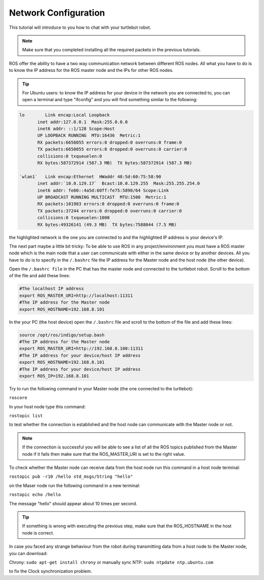 .. _network-config-doc:

=====================
Network Configuration
=====================

This tutorial will introduce to you how to chat with your turtlebot robot.

.. NOTE::
   Make sure that you completed installing all the required packets in the previous tutorials.

ROS offer the ability to have a two way communication network between different ROS nodes. All what you have to do is to know the IP address for the ROS master node and the IPs for other ROS nodes.

.. tip :: For Ubuntu users: to know the IP address for your device in the network you are connected to, you can open a terminal and type "ifconfig" and you will find something similar to the following:
.. code-block:: python

   lo        Link encap:Local Loopback
          inet addr:127.0.0.1  Mask:255.0.0.0
          inet6 addr: ::1/128 Scope:Host
          UP LOOPBACK RUNNING  MTU:16436  Metric:1
          RX packets:6658055 errors:0 dropped:0 overruns:0 frame:0
          TX packets:6658055 errors:0 dropped:0 overruns:0 carrier:0
          collisions:0 txqueuelen:0
          RX bytes:587372914 (587.3 MB)  TX bytes:587372914 (587.3 MB)

   `wlan1`   Link encap:Ethernet  HWaddr 48:5d:60:75:58:90
          inet addr:`10.0.129.17`  Bcast:10.0.129.255  Mask:255.255.254.0
          inet6 addr: fe80::4a5d:60ff:fe75:5890/64 Scope:Link
          UP BROADCAST RUNNING MULTICAST  MTU:1500  Metric:1
          RX packets:101983 errors:0 dropped:0 overruns:0 frame:0
          TX packets:37244 errors:0 dropped:0 overruns:0 carrier:0
          collisions:0 txqueuelen:1000
          RX bytes:49326141 (49.3 MB)  TX bytes:7588044 (7.5 MB)

the highlighted network is the one you are connected to and the highlighted IP address is your device's IP.

The next part maybe a little bit tricky: To be able to use ROS in any project/environment you must have a ROS master node which is the main node that a user can communicate with either in the same device or by another devices.
All you have to do is to specify in the ``/.bashrc`` file the IP address for the Master node and the host node (the other device).

Open the ``/.bashrc file`` in the PC that has the master node and connected to the turtlebot robot. Scroll to the bottom of the file and add these lines:

.. code-block:: python

   #The localhost IP address
   export ROS_MASTER_URI=http://localhost:11311
   #The IP address for the Master node
   export ROS_HOSTNAME=192.168.8.101

In the your PC (the host device) open the ``/.bashrc`` file and scroll to the bottom of the file and add these lines:

.. code-block:: python

   source /opt/ros/indigo/setup.bash
   #The IP address for the Master node
   export ROS_MASTER_URI=http://192.168.8.100:11311
   #The IP address for your device/host IP address
   export ROS_HOSTNAME=192.168.8.101
   #The IP address for your device/host IP address
   export ROS_IP=192.168.8.101


Try to run the following command in your Master node (the one connected to the turtlebot):

``roscore``

In your host node type this command:

``rostopic list``

to test whether the connection is established and the host node can communicate with the Master node or not.

.. NOTE::
    If the connection is successful you will be able to see a list of all the ROS topics published from the Master node if it fails then make sure that the ROS_MASTER_URI is set to the right value.

To check whether the Master node can receive data from the host node run this command in a host node terminal:

``rostopic pub -r10 /hello std_msgs/String "hello"``

on the Maser node run the following command in a new terminal:

``rostopic echo /hello``

The message "hello" should appear about 10 times per second.

.. Tip::
   If something is wrong with executing the previous step, make sure that the ROS_HOSTNAME in the host node is correct.


In case you faced any strange behaviour from the robot during transmitting data from a host node to the Master node, you can download:

Chrony:  ``sudo apt-get install chrony``
or
manually sync NTP: ``sudo ntpdate ntp.ubuntu.com``

to fix the Clock synchronization problem.

